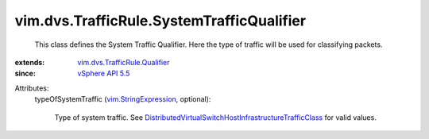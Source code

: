 .. _vSphere API 5.5: ../../../vim/version.rst#vimversionversion9

.. _vim.StringExpression: ../../../vim/StringExpression.rst

.. _vim.dvs.TrafficRule.Qualifier: ../../../vim/dvs/TrafficRule/Qualifier.rst

.. _DistributedVirtualSwitchHostInfrastructureTrafficClass: ../../../vim/DistributedVirtualSwitch/HostInfrastructureTrafficClass.rst


vim.dvs.TrafficRule.SystemTrafficQualifier
==========================================
  This class defines the System Traffic Qualifier. Here the type of traffic will be used for classifying packets.
:extends: vim.dvs.TrafficRule.Qualifier_
:since: `vSphere API 5.5`_

Attributes:
    typeOfSystemTraffic (`vim.StringExpression`_, optional):

       Type of system traffic. See `DistributedVirtualSwitchHostInfrastructureTrafficClass`_ for valid values.
